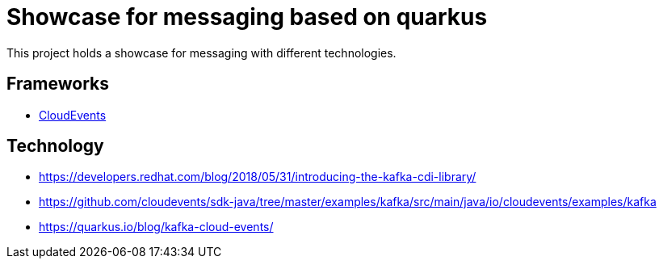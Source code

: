 = Showcase for messaging based on quarkus

This project holds a showcase for messaging with different technologies.

== Frameworks

- https://cloudevents.io[CloudEvents]

== Technology

- https://developers.redhat.com/blog/2018/05/31/introducing-the-kafka-cdi-library/
- https://github.com/cloudevents/sdk-java/tree/master/examples/kafka/src/main/java/io/cloudevents/examples/kafka
- https://quarkus.io/blog/kafka-cloud-events/
